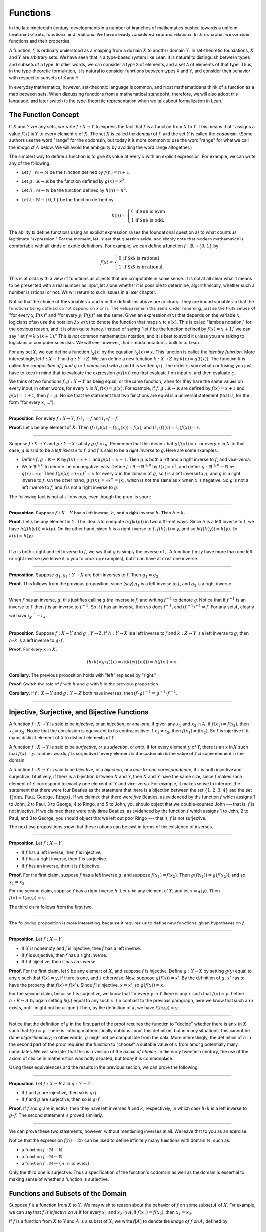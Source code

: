 Functions
=========

In the late nineteenth century, developments in a number of branches of mathematics pushed towards a uniform treatment of sets, functions, and relations. We have already considered sets and relations. In this chapter, we consider functions and their properties.

A function, :math:`f`, is ordinary understood as a mapping from a domain :math:`X` to another domain :math:`Y`. In set-theoretic foundations, :math:`X` and :math:`Y` are arbitrary sets. We have seen that in a type-based system like Lean, it is natural to distinguish between types and subsets of a type. In other words, we can consider a type ``X`` of elements, and a set ``A`` of elements of that type. Thus, in the type-theoretic formulation, it is natural to consider functions between types ``X`` and ``Y``, and consider their behavior with respect to subsets of ``X`` and ``Y``.

In everyday mathematics, however, set-theoretic language is common, and most mathematicians think of a function as a map between sets. When discussing functions from a mathematical standpoint, therefore, we will also adopt this language, and later switch to the type-theoretic representation when we talk about formalization in Lean.

The Function Concept
--------------------

If :math:`X` and :math:`Y` are any sets, we write :math:`f : X \to Y` to express the fact that :math:`f` is a function from :math:`X` to :math:`Y`. This means that :math:`f` assigns a value :math:`f(x)` in :math:`Y` to every element :math:`x` of :math:`X`. The set :math:`X` is called the *domain* of :math:`f`, and the set :math:`Y` is called the *codomain*. (Some authors use the word "range" for the codomain, but today it is more common to use the word "range" for what we call the *image* of :math:`A` below. We will avoid the ambiguity by avoiding the word range altogether.)

The simplest way to define a function is to give its value at every :math:`x` with an explicit expression. For example, we can write any of the following:

-  Let :math:`f : \mathbb{N} \to \mathbb{N}` be the function defined by :math:`f(n) = n + 1`.
-  Let :math:`g : \mathbb{R} \to \mathbb{R}` be the function defined by :math:`g(x) = x^2`.
-  Let :math:`h : \mathbb{N} \to \mathbb{N}` be the function defined by :math:`h(n) = n^2`.
-  Let :math:`k : \mathbb{N} \to \{0, 1\}` be the function defined by

   .. math::

       k(n) =
         \left\{\begin{array}{ll}
           0 & \mbox{if $n$ is even} \\
           1 & \mbox{if $n$ is odd.}
         \end{array}\right.
       
The ability to define functions using an explicit expression raises the foundational question as to what counts as legitimate "expression." For the moment, let us set that question aside, and simply note that modern mathematics is comfortable with all kinds of exotic definitions. For example, we can define a function :math:`f : \mathbb{R} \to \{0, 1\}` by

.. math::

   f(x) =
     \left\{\begin{array}{ll}
       0 & \mbox{if $x$ is rational} \\
       1 & \mbox{if $x$ is irrational.}
     \end{array}\right.

This is at odds with a view of functions as objects that are computable in some sense. It is not at all clear what it means to be presented with a real number as input, let alone whether it is possible to determine, algorithmically, whether such a number is rational or not. We will return to such issues in a later chapter.

Notice that the choice of the variables :math:`x` and :math:`n` in the definitions above are arbitrary. They are bound variables in that the functions being defined do not depend on :math:`x` or :math:`n`. The values remain the same under renaming, just as the truth values of "for every :math:`x`, :math:`P(x)`" and "for every :math:`y`, :math:`P(y)`" are the same. Given an expression :math:`e(x)` that depends on the variable :math:`x`, logicians often use the notation :math:`\lambda x \; e(x)` to denote the function that maps :math:`x` to :math:`e(x)`. This is called "lambda notation," for the obvious reason, and it is often quite handy. Instead of saying "let :math:`f` be the function defined by :math:`f(x) = x+1`," we can say "let :math:`f = \lambda \; x (x + 1)`." This is *not* common mathematical notation, and it is best to avoid it unless you are talking to logicians or computer scientists. We will see, however, that lambda notation is built in to Lean.

For any set :math:`X`, we can define a function :math:`i_X(x)` by the equation :math:`i_X(x) = x`. This function is called the *identity function*. More interestingly, let :math:`f : X \to Y` and :math:`g : Y \to Z`. We can define a new function :math:`k : X \to Z` by :math:`k(x) = g(f(x))`. The function :math:`k` is called *the composition of* :math:`f` *and* :math:`g` or :math:`f` *composed with* :math:`g` and it is written :math:`g \circ f`. The order is somewhat confusing; you just have to keep in mind that to evaluate the expression :math:`g(f(x))` you first evaluate :math:`f` on input :math:`x`, and then evaluate :math:`g`.

We think of two functions :math:`f, g : X \to Y` as being equal, or the same function, when for they have the same values on every input; in other words, for every :math:`x` in :math:`X`, :math:`f(x) = g(x)`. For example, if :math:`f, g : \mathbb{R} \to \mathbb{R}` are defined by :math:`f(x) = x + 1` and :math:`g(x) = 1 + x`, then :math:`f = g`. Notice that the statement that two functions are equal is a universal statement (that is, for the form "for every :math:`x`, ...").

----

**Proposition.** For every :math:`f : X \to Y`, :math:`f \circ i_X = f` and :math:`i_Y \circ f = f`.

**Proof.** Let :math:`x` be any element of :math:`X`. Then :math:`(f \circ i_X)(x) = f(i_X(x)) = f(x)`, and :math:`(i_Y \circ f)(x) = i_Y(f(x)) = x`.

----

Suppose :math:`f : X \to Y` and :math:`g : Y \to X` satisfy :math:`g \circ f = i_X`. Remember that this means that :math:`g(f(x)) = x` for every :math:`x` in :math:`X`. In that case, :math:`g` is said to be a *left inverse* to :math:`f`, and :math:`f` is said to be a *right inverse* to :math:`g`. Here are some examples:

-  Define :math:`f, g : \mathbb{R} \to \mathbb{R}` by :math:`f(x) = x + 1` and :math:`g(x) = x - 1`. Then :math:`g` is both a left and a right inverse to :math:`f`, and vice-versa.
-  Write :math:`\mathbb{R}^{\geq 0}` to denote the nonnegative reals. Define :math:`f : \mathbb{R} \to \mathbb{R}^{\geq 0}` by :math:`f(x) = x^2`, and define :math:`g : \mathbb{R}^{\geq 0} \to \mathbb{R}` by :math:`g(x) = \sqrt x`. Then :math:`f(g(x)) = (\sqrt x)^2 = x` for every :math:`x` in the domain of :math:`g`, so :math:`f` is a left inverse to :math:`g`, and :math:`g` is a right inverse to :math:`f`. On the other hand, :math:`g(f(x)) = \sqrt{x^2} = | x |`, which is not the same as :math:`x` when :math:`x` is negative. So :math:`g` is not a left inverse to :math:`f`, and :math:`f` is not a right inverse to :math:`g`.

The following fact is not at all obvious, even though the proof is short:

----

**Proposition.** Suppose :math:`f : X \to Y` has a left inverse, :math:`h`, and a right inverse :math:`k`. Then :math:`h = k`.

**Proof.** Let :math:`y` be any element in :math:`Y`. The idea is to compute :math:`h(f(k(y))` in two different ways. Since :math:`h` is a left inverse to :math:`f`, we have :math:`h(f(k(y))) = k(y)`. On the other hand, since :math:`k` is a right inverse to :math:`f`, :math:`f(k(y)) = y`, and so :math:`h(f(k(y)) = h(y)`. So :math:`k(y) = h(y)`.

----

If :math:`g` is both a right and left inverse to :math:`f`, we say that :math:`g` is simply the inverse of :math:`f`. A function :math:`f` may have more than one left or right inverse (we leave it to you to cook up examples), but it can have at most one inverse.

----

**Proposition.** Suppose :math:`g_1, g_2 : Y \to X` are both inverses to :math:`f`. Then :math:`g_1 = g_2`.

**Proof.** This follows from the previous proposition, since (say) :math:`g_1` is a left inverse to :math:`f`, and :math:`g_2` is a right inverse.

----

When :math:`f` has an inverse, :math:`g`, this justifies calling :math:`g` *the* inverse to :math:`f`, and writing :math:`f^{-1}` to denote :math:`g`. Notice that if :math:`f^{-1}` is an inverse to :math:`f`, then :math:`f` is an inverse to :math:`f^{-1}`. So if :math:`f` has an inverse, then so does :math:`f^{-1}`, and :math:`(f^{-1})^{-1} = f`. For any set :math:`A`, clearly we have :math:`i_X^{-1} = i_X`.

----

**Proposition.** Suppose :math:`f : X \to Y` and :math:`g : Y \to Z`. If :math:`h : Y \to X` is a left inverse to :math:`f` and :math:`k : Z \to Y` is a left inverse to :math:`g`, then :math:`h \circ k` is a left inverse to :math:`g \circ f`.

**Proof.** For every :math:`x` in :math:`X`,

.. math::

   (h \circ k) \circ (g \circ f) (x) = h(k(g(f(x)))) = h(f(x)) = x.

**Corollary.** The previous proposition holds with "left" replaced by "right."

**Proof.** Switch the role of :math:`f` with :math:`h` and :math:`g` with :math:`k` in the previous proposition.

**Corollary.** If :math:`f : X \to Y` and :math:`g : Y \to Z` both have inverses, then :math:`(f \circ g)^{-1} = g^{-1} \circ f^{-1}`.

----

Injective, Surjective, and Bijective Functions
----------------------------------------------

A function :math:`f : X \to Y` is said to be *injective*, or an *injection*, or *one-one*, if given any :math:`x_1` and :math:`x_2` in :math:`A`, if :math:`f(x_1) = f(x_2)`, then :math:`x_1 = x_2`. Notice that the conclusion is equivalent to its contrapositive: if :math:`x_1 \neq x_2`, then :math:`f(x_1) \neq f(x_2)`. So :math:`f` is injective if it maps distinct element of :math:`X` to distinct elements of :math:`Y`.

A function :math:`f : X \to Y` is said to be *surjective*, or a *surjection*, or *onto*, if for every element :math:`y` of :math:`Y`, there is an :math:`x` in :math:`X` such that :math:`f(x) = y`. In other words, :math:`f` is surjective if every element in the codomain is the value of :math:`f` at some element in the domain.

A function :math:`f : X \to Y` is said to be *bijective*, or a *bijection*, or a *one-to-one correspondence*, if it is both injective and surjective. Intuitively, if there is a bijection between :math:`X` and :math:`Y`, then :math:`X` and :math:`Y` have the same size, since :math:`f` makes each element of :math:`X` correspond to exactly one element of :math:`Y` and vice-versa. For example, it makes sense to interpret the statement that there were four Beatles as the statement that there is a bijection between the set :math:`\{1, 2, 3, 4\}` and the set :math:`\{ \text{John, Paul, George, Ringo} \}`. If we claimed that there were *five* Beatles, as evidenced by the function :math:`f` which assigns 1 to John, 2 to Paul, 3 to George, 4 to Ringo, and 5 to John, you should object that we double-counted John --- that is, :math:`f` is not injective. If we claimed there were only three Beatles, as evidenced by the function :math:`f` which assigns 1 to John, 2 to Paul, and 3 to George, you should object that we left out poor Ringo --- that is, :math:`f` is not surjective.

The next two propositions show that these notions can be cast in terms of the existence of inverses.

----

**Proposition.** Let :math:`f : X \to Y`.

-  If :math:`f` has a left inverse, then :math:`f` is injective.
-  If :math:`f` has a right inverse, then :math:`f` is surjective.
-  If :math:`f` has an inverse, then it is :math:`f` bijective.

**Proof.** For the first claim, suppose :math:`f` has a left inverse :math:`g`, and suppose :math:`f(x_1) = f(x_2)`. Then :math:`g(f(x_1)) = g(f(x_2))`, and so :math:`x_1 = x_2`.

For the second claim, suppose :math:`f` has a right inverse :math:`h`. Let :math:`y` be any element of :math:`Y`, and let :math:`x = g(y)`. Then :math:`f(x) = f(g(y)) = y`.

The third claim follows from the first two.

----

The following proposition is more interesting, because it requires us to define new functions, given hypotheses on :math:`f`.

----

**Proposition.** Let :math:`f : X \to Y`.

-  If :math:`X` is nonempty and :math:`f` is injective, then :math:`f` has a left inverse.
-  If :math:`f` is surjective, then :math:`f` has a right inverse.
-  If :math:`f` if bijective, then it has an inverse.

**Proof.** For the first claim, let :math:`\hat x` be any element of :math:`X`, and suppose :math:`f` is injective. Define :math:`g : Y \to X` by setting :math:`g(y)` equal to any :math:`x` such that :math:`f(x) = y`, if there is one, and :math:`\hat x` otherwise. Now, suppose :math:`g(f(x)) = x'`. By the definition of :math:`g`, :math:`x'` has to have the property that :math:`f(x) = f(x')`. Since :math:`f` is injective, :math:`x = x'`, so :math:`g(f(x)) = x`.

For the second claim, because :math:`f` is surjective, we know that for every :math:`y` in :math:`Y` there is any :math:`x` such that :math:`f(x) = y`. Define :math:`h : B \to A` by again setting :math:`h(y)` equal to any such :math:`x`. (In contrast to the previous paragraph, here we know that such an :math:`x` exists, but it might not be unique.) Then, by the definition of :math:`h`, we have :math:`f(h(y)) = y`.

----

Notice that the definition of :math:`g` in the first part of the proof requires the function to "decide" whether there is an :math:`x` in :math:`X` such that :math:`f(x) = y`. There is nothing mathematically dubious about this definition, but in many situations, this cannot be done *algorithmically*; in other words, :math:`g` might not be computable from the data. More interestingly, the definition of :math:`h` in the second part of the proof requires the function to "choose" a suitable value of :math:`x` from among potentially many candidates. We will see later that this is a version of the *axiom of choice*. In the early twentieth century, the use of the axiom of choice in mathematics was hotly debated, but today it is commonplace.

Using these equivalences and the results in the previous section, we can prove the following:

----

**Proposition.** Let :math:`f : X \to B` and :math:`g : Y \to Z`.

-  If :math:`f` and :math:`g` are injective, then so is :math:`g \circ f`.
-  If :math:`f` and :math:`g` are surjective, then so is :math:`g \circ f`.

**Proof.** If :math:`f` and :math:`g` are injective, then they have left inverses :math:`h` and :math:`k`, respectively, in which case :math:`h \circ k` is a left inverse to :math:`g \circ f`. The second statement is proved similarly.

----

We can prove these two statements, however, without mentioning inverses at all. We leave that to you as an exercise.

Notice that the expression :math:`f(n) = 2 n` can be used to define infinitely many functions with domain :math:`\mathbb{N}`, such as:

-  a function :math:`f : \mathbb{N} \to \mathbb{N}`
-  a function :math:`f : \mathbb{N} \to \mathbb{R}`
-  a function :math:`f: \mathbb{N} \to \{ n \mid n \text{ is even} \}`

Only the third one is surjective. Thus a specification of the function's codomain as well as the domain is essential to making sense of whether a function is surjective.

Functions and Subsets of the Domain
-----------------------------------

Suppose :math:`f` is a function from :math:`X` to :math:`Y`. We may wish to reason about the behavior of :math:`f` on some subset :math:`A` of :math:`X`. For example, we can say that :math:`f` *is injective on* :math:`A` if for every :math:`x_1` and :math:`x_2` in :math:`A`, if :math:`f(x_1) = f(x_2)`, then :math:`x_1 = x_2`.

If :math:`f` is a function from :math:`X` to :math:`Y` and :math:`A` is a subset of :math:`X`, we write :math:`f[A]` to denote the *image of* :math:`f` *on* :math:`A`, defined by

.. math::

   f[A] = \{ y \in Y \mid y = f(x) \; \mbox{for some $x$ in $A$} \}.

In words, :math:`f[A]` is the set of elements of :math:`Y` that are "hit" by elements of :math:`A` under the mapping :math:`f`. Notice that there is an implicit existential quantifier here, so that reasoning about images invariables involves the corresponding rules.

----

**Proposition.** Suppose :math:`f : X \to Y`, and :math:`A` is a subset of :math:`X`. Then for any :math:`x` in :math:`A`, :math:`f(x)` is in :math:`f[A]`.

**Proof.** By definition, :math:`f(x)` is in :math:`f[A]` if and only if there is some :math:`x'` in :math:`A` such that :math:`f(x') = f(x)`. But that holds for :math:`x' = x`.

**Proposition.** Suppose :math:`f : X \to Y` and :math:`g : Y \to Z`. Let :math:`A` be a subset of :math:`X`. Then

.. math::

   (g \circ f)[A] = g[f[A]].

**Proof.** Suppose :math:`z` is in :math:`(g \circ f)[A]`. Then for some :math:`x \in A`, :math:`z = (g \circ f)(x) = g(f(x))`. By the previous proposition, :math:`f(x)` is in :math:`f[A]`. Again by the previous proposition, :math:`g(f(x))` is in :math:`g[f[A]]`.

Conversely, suppose :math:`z` is in :math:`g[f[A]]`. Then there is a :math:`y` in :math:`f[A]` such that :math:`f(y) = z`, and since :math:`y` is in :math:`f[D]`, there is an :math:`x` in :math:`A` such that :math:`f(x) = y`. But then :math:`(g \circ f)(x) = g(f(x)) = g(y) = z`, so :math:`z` is in :math:`(g \circ f)[A]`.

----

Notice that if :math:`f` is a function from :math:`X` to :math:`Y`, then :math:`f` is surjective if and only if :math:`f[X] = Y`. So the previous proposition is a generalization of the fact that the composition of surjective functions is surjective.

Suppose :math:`f` is a function from :math:`X` to :math:`Y`, and :math:`A` is a subset of :math:`X`. We can *view* :math:`f` as a function from :math:`A` to :math:`Y`, by simply ignoring the behavior of :math:`f` on elements outside of :math:`A`. Properly speaking, this is another function, denoted :math:`f \upharpoonright A` and called "the restriction of :math:`f` to :math:`A`." In other words, given :math:`f : X \to Y` and :math:`A \subseteq X`, :math:`f \upharpoonright A : A \to Y` is the function defined by :math:`(f \upharpoonright A)(x) = x` for every :math:`x` in :math:`A`. Notice that now ":math:`f` is injective on :math:`A`" means simply that the restriction of :math:`f` to :math:`A` is injective.

There is another important operation on functions, known as the *preimage*. If :math:`f : X \to Y` and :math:`B \subseteq Y`, then the *preimage of* :math:`B` *under* :math:f:, denoted :math:`f^{-1}[B]`, is defined by

.. math::

   f^{-1}[B] = \{ x \in X \mid f(x) \in B \},

that is, the set of elements of :math:`X` that get mapped into :math:`B`. Notice that this makes sense even if :math:`f` does not have an inverse; for a given :math:`y` in :math:`B`, there may be no :math:`x`'s with the property :math:`f(x) \in B`, or there may be many. If :math:`f` has an inverse, :math:`f^{-1}`, then for every :math:`y` in :math:`B` there is exactly one :math:`x \in X` with the property :math:`f(x) \in B`, in which case, :math:`f^{-1}[B]` means the same thing whether you interpret it as the image of :math:`B` under :math:`f^{-1}` or the preimage of :math:`B` under :math:`f`.

----

**Proposition.** Suppose :math:`f : X \to Y` and :math:`g : Y \to Z`. Let :math:`C` be a subset of :math:`Z`. Then

.. math::

   (g \circ f)^{-1}[C] = g^{-1}[f^{-1}[A]].

----

Here we give a long list of facts properties of images and preimages. Here, :math:`f` denotes an arbitrary function from :math:`X` to :math:`Y`, :math:`A, A_1, A_2, \ldots` denote arbitrary subsets of :math:`X`, and :math:`B, B_1, B_2, \ldots` denote arbitrary subsets of :math:`Y`.

-  :math:`A \subseteq f^{-1}[f[A]]`, and if :math:`f` is injective, :math:`A = f^{-1}[f[A]]`.
-  :math:`f[f^{-1}[B]] \subseteq B`, and if :math:`f` is surjective, :math:`B = f[f^{-1}[B]]`.
-  If :math:`A_1 \subseteq A_2`, then :math:`f[A_1] \subseteq f[A_2]`.
-  If :math:`B_1 \subseteq B_2`, then :math:`f^{-1}[B_1] \subseteq f^{-1}[B_2]`.
-  :math:`f[A_1 \cup A_2] = f[A_1] \cup f[A_2]`.
-  :math:`f^{-1}[B_1 \cup B_2] = f^{-1}[B_1] \cup f^{-1}[B_2]`.
-  :math:`f[A_1 \cap A_2] \subseteq f[A_1] \cap f[A_2]`, and if :math:`f` is injective, :math:`f[A_1 \cap A_2] = f[A_1] \cap f[A_2]`.
-  :math:`f^{-1}[B_1 \cap B_2] = f^{-1}[B_1] \cap f^{-1}[B_2]`.
-  :math:`f[A] \setminus f[B] \subseteq f[A \setminus B]`.
-  :math:`f^{-1}[A] \setminus f^{-1}[B] \subseteq f[A \setminus B]`.
-  :math:`f[A] \cap B = f[A \cap f^{-1}[B]]`.
-  :math:`f[A] \cup B \supseteq f[A \cup f^{-1}[B]]`.
-  :math:`A \cap f^{-1}[B] \subseteq f^{-1}[f[A] \cap B]`.
-  :math:`A \cup f^{-1}[B] \subseteq f^{-1}[f[A] \cup B]`.

Proving identities like this is typically a matter of unfolding definitions and using basic logical inferences. Here is an example.

----

**Proposition.** Let :math:`X` and :math:`Y` be sets, :math:`f : X \to Y`, :math:`A \subseteq X`, and :math:`B \subseteq Y`. Then :math:`f[A] \cap B = f[A \cap f^{-1}[B]]`.

**Proof.** Suppose :math:`y \in f[A] \cap B`. Then :math:`y \in B`, and for some :math:`x \in A`, :math:`f(x) = y`. But this means that :math:`x` is in :math:`f^{-1}[B]`, and so :math:`x \in A \cap f^{-1}[B]`. Since :math:`f(x) = y`, we have :math:`y \in f[A \cap f^{-1}[B]]`, as needed.

Conversely, suppose :math:`y \in f[A \cap f^{-1}[B]]`. Then for some :math:`x \in A \cap f^{-1}[B]`, we have :math:`f(x) = y`. For this :math:`x`, have :math:`x \in A` and :math:`f(x) \in B`. Since :math:`f(x) = y`, we have :math:`y \in B`, and since :math:`x \in A`, we also have :math:`y \in f[A]`, as required.

----

.. _functions_and_relations:

Functions and Relations
-----------------------

A binary relation :math:`R(x,y)` on :math:`A` and :math:`B` is *functional* if for every :math:`x` in :math:`A` there exists a unique :math:`y` in :math:`B` such that :math:`R(x,y)`. If :math:`R` is a functional relation, we can define a function :math:`f_R : X \to B` by setting :math:`f_R(x)` to be equal to the unique :math:`y` in :math:`B` such that :math:`R(x,y)`. Conversely, it is not hard to see that if :math:`f : X \to B` is any function, the relation :math:`R_f(x, y)` defined by :math:`f(x) = y` is a functional relation. The relation :math:`R_f(x,y)` is known as the *graph* of :math:`f`.

It is not hard to check that functions and relations travel in pairs: if :math:`f` is the function associated with a functional relation :math:`R`, then :math:`R` is the functional relation associated the function :math:`f`, and vice-versa. In set-theoretic foundations, a function is often defined *to be* a functional relation. Conversely, we have seen that in type-theoretic foundations like the one adopted by Lean, relations are often defined to be certain types of functions. We will discuss these matters later on, and in the meanwhile only remark that in everyday mathematical practice, the foundational details are not so important; what is important is simply that every function has a graph, and that any functional relation can be used to define a corresponding function.

So far, we have been focusing on functions that take a single argument. We can also consider functions :math:`f(x, y)` or :math:`g(x, y, z)` that take multiple arguments. For example, the addition function :math:`f(x, y) = x + y` on the integers takes two integers and returns an integer. Remember, we can consider binary functions, ternary functions, and so on, and the number of arguments to a function is called its "arity." One easy way to make sense of functions with multiple arguments is to think of them as unary functions from a cartesian product. We can think of a function :math:`f` which takes two arguments, one in :math:`A` and one in :math:`B`, and returns an argument in :math:`C` as a unary function from :math:`A \times B` to :math:`C`, whereby :math:`f(a, b)` abbreviates :math:`f((a, b))`. We have seen that in dependent type theory (and in Lean) it is more convenient to think of such a function :math:`f` as a function which takes an element of :math:`A` and returns a function from :math:`B \to C`, so that :math:`f(a, b)` abbreviates :math:`(f(a))(b)`. Such a function :math:`f` maps :math:`A` to :math:`B \to C`, where :math:`B \to C` is the set of functions from :math:`B` to :math:`C`.

We will return to these different ways of modeling functions of higher arity later on, when we consider set-theoretic and type-theoretic foundations. One again, we remark that in ordinary mathematics, the foundational details to not matter much. The two choices above are inter-translatable, and sanction the same principles for reasoning about functions informally.

In mathematics, we often also consider the notion of a *partial function* from :math:`X` to :math:`Y`, which is really a function from some subset of :math:`X` to :math:`Y`. The fact that :math:`f` is a partial function from :math:`X` to :math:`Y` is sometimes written :math:`f : X \nrightarrow Y`, which should be interpreted as saying that :math:`f : A \to Y` for some subset :math:`A` of :math:`Y`. Intuitively, we think of :math:`f` as a function from :math:`X \to Y` which is simply "undefined" at some of its inputs; for example, we can think of :math:`f : \mathbb{R} \nrightarrow \mathbb{R}` defined by :math:`f(x) = 1 / x`, which is undefined at :math:`x = 0`, so that in reality :math:`f : \mathbb{R} \setminus \{ 0 \} \to R`. The set :math:`A` is sometimes called the *domain of* :math:`f`, in which case, there is no good name for :math:`X`; others continue to call :math:`X` the domain, and refer to :math:`A` as the *domain of definition*. To indicate that a function :math:`f` is defined at :math:`x`, that is, that :math:`x` is in the domain of definition of :math:`f`, we sometimes write :math:`f(x) \downarrow`. If :math:`f` and :math:`g` are two partial functions from :math:`X` to :math:`Y`, we write :math:`f(x) \simeq g(x)` to mean that either :math:`f` and :math:`g` are both defined at :math:`x` and have the same value, or are both undefined at :math:`x`. Notions of injectivity, surjectivity, and composition are extended to partial functions, generally as you would expect them to be.

In terms of relations, a partial function :math:`f` corresponds to a relation :math:`R_f(x,y)` such that for every :math:`x` there is at most one :math:`y` such that :math:`R_f(x,y)` holds. Mathematicians also sometimes consider *multifunctions* from :math:`X` to :math:`Y`, which correspond to relations :math:`R_f(x,y)` such that for every :math:`x` in :math:`X`, there is *at least* one :math:`y` such that :math:`R_f(x,y)` holds. There may be many such :math:`y`; you can think of these as functions which have more than one input value. If you think about it for a moment, you will see that a *partial multifunction* is essentially nothing more than an arbitrary relation.

Exercises
---------

#. Let :math:`f` be any function from :math:`X` to :math:`Y`, and let :math:`g` be any function from :math:`Y` to :math:`Z`.

   -  Show that if :math:`g \circ f` is injective, then :math:`f` is injective.
   -  Give an example of functions :math:`f` and :math:`g` as above, such that that :math:`g \circ f` is injective, but :math:`g` is not injective.
   -  Show that if :math:`g \circ f` is injective and :math:`f` is surjective, then :math:`g` is injective.

#. Let :math:`f` and :math:`g` be as in the last problem. Suppose :math:`g \circ f` is surjective.

   -  Is :math:`f` necessarily surjective? Either prove that it is, or give a counterexample.
   -  Is :math:`g` necessarily surjective? Either prove that it is, or give a counterexample.

#. A function :math:`f` from :math:`\mathbb{R}` to :math:`\mathbb{R}` is said to be
   *strictly increasing* if whenever :math:`x_1 < x_2`, :math:`f(x_1) < f(x_2)`.

   -  Show that if :math:`f : \mathbb{R} \to \mathbb{R}` is strictly increasing, then it is injective (and hence it has a left inverse).
   -  Show that if :math:`f : \mathbb{R} \to \mathbb{R}` is strictly increasing, and :math:`g` is a right inverse to :math:`f`, then :math:`g` is
      strictly increasing.

#. Let :math:`f : X \to Y` be any function, and let :math:`A` and :math:`B` be subsets of :math:`X`. Show that :math:`f [A \cup B] = f[A] \cup f[B]`.

#. Let :math:`f: X \to Y` be any function, and let :math:`A` and :math:`B` be any subsets of :math:`X`. Show :math:`f[A] \setminus f[B] \subseteq f[A \setminus B]`.

#. Define notions of composition and inverse for binary relations that generalize the notions for functions.
